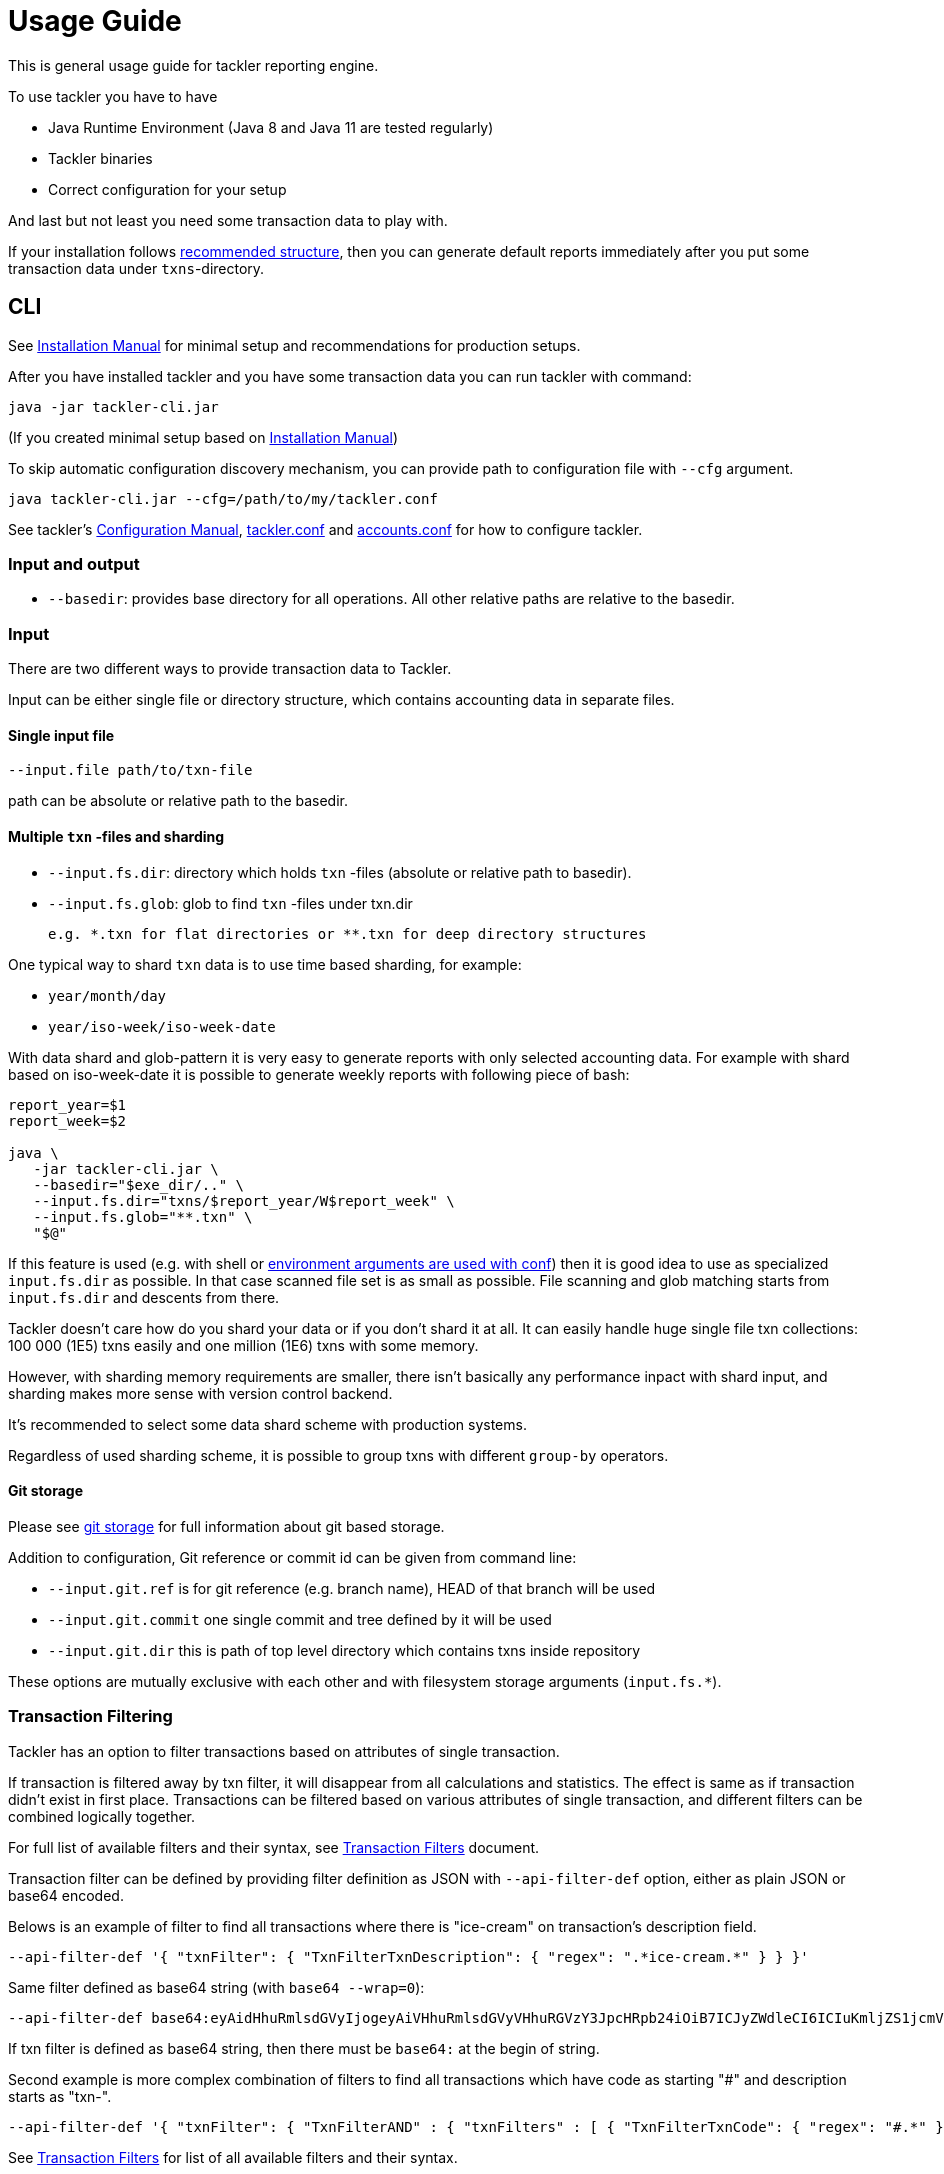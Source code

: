 = Usage Guide

This is general usage guide for tackler reporting engine.

To use tackler you have to have

  * Java Runtime Environment (Java 8 and Java 11 are tested regularly)
  * Tackler binaries
  * Correct configuration for your setup

And last but not least you need some transaction data to play with.

If your installation follows xref:installation.adoc#layout[recommended structure],
then you can generate default reports immediately after 
you put some transaction data under `txns`-directory.


== CLI

See xref:installation.adoc[Installation Manual] for minimal setup and recommendations for production setups.

After you have installed tackler and you have some transaction data you can run tackler with command:

   java -jar tackler-cli.jar

(If you created minimal setup based on xref:installation.adoc[Installation Manual])

To skip automatic configuration discovery mechanism, you can provide path 
to configuration file with `--cfg` argument.

   java tackler-cli.jar --cfg=/path/to/my/tackler.conf

See tackler's xref:./configuration.adoc[Configuration Manual],
xref:./tackler-conf.adoc[tackler.conf] and xref:./accounts-conf.adoc[accounts.conf]
for how to configure tackler.


=== Input and output

* `--basedir`: provides base directory for all operations. All other relative paths are
relative to the basedir.


=== Input

There are two different ways to provide transaction data to Tackler.

Input can be either single file or  directory structure,
which contains accounting data in separate files.

==== Single input file

  --input.file path/to/txn-file

path can be absolute or relative path to the basedir.


==== Multiple `txn` -files and sharding

* `--input.fs.dir`: directory which holds `txn` -files (absolute or relative path to basedir).
* `--input.fs.glob`: glob to find `txn` -files under txn.dir

 e.g. *.txn for flat directories or **.txn for deep directory structures

One typical way to shard `txn` data is to use time based sharding, for example:

 * `year/month/day`
 * `year/iso-week/iso-week-date`


With data shard and glob-pattern it is very easy to generate reports with
only selected accounting data.  For example with shard based on iso-week-date
it is possible to generate weekly reports with following piece of bash:

....
report_year=$1
report_week=$2

java \
   -jar tackler-cli.jar \
   --basedir="$exe_dir/.." \
   --input.fs.dir="txns/$report_year/W$report_week" \
   --input.fs.glob="**.txn" \
   "$@"
....

If this feature is used (e.g. with shell or
link:https://github.com/typesafehub/config#optional-system-or-env-variable-overrides[environment arguments are used with conf])
then it is good idea to use as specialized `input.fs.dir` as possible. In that case scanned file set is as small as possible.
File scanning and glob matching starts from `input.fs.dir` and descents from there.

Tackler doesn't care how do you shard your data or if you don't shard it at all. 
It can easily handle huge single file txn collections: 100 000 (1E5) txns easily 
and one million (1E6) txns with some memory.  

However, with sharding memory requirements are smaller, 
there isn't basically any performance inpact with shard input, 
and sharding makes more sense with version control backend.

It's recommended to select some data shard scheme with production systems.

Regardless of used sharding scheme, it is possible to group txns with different
`group-by` operators.

==== Git storage

Please see xref:./journal/git-storage.adoc[git storage] for full information about git based storage.

Addition to configuration, Git reference or commit id can be given from command line:

* `--input.git.ref` is for git reference (e.g. branch name), HEAD of that branch will be used
* `--input.git.commit` one single commit and tree defined by it will be used
* `--input.git.dir` this is path of top level directory which contains txns inside repository

These options are mutually exclusive with each other and with filesystem storage arguments (`input.fs.*`).


=== Transaction Filtering

Tackler has an option to filter transactions based on attributes of single transaction.

If transaction is filtered away by txn filter, it will disappear from all calculations and statistics.
The effect is same as if transaction didn't exist in first place.  Transactions can be filtered based on
various attributes of single transaction, and different filters can be combined logically together.

For full list of available filters and their syntax, see xref:./txn-filters.adoc[Transaction Filters]
document.


Transaction filter can be defined by providing filter definition as JSON with `--api-filter-def` option,
either as plain JSON or base64 encoded.

Belows is an example of filter to find all transactions where there is "ice-cream"
on transaction's description field.

----
--api-filter-def '{ "txnFilter": { "TxnFilterTxnDescription": { "regex": ".*ice-cream.*" } } }'
----

Same filter defined as base64 string (with `base64 --wrap=0`):
----
--api-filter-def base64:eyAidHhuRmlsdGVyIjogeyAiVHhuRmlsdGVyVHhuRGVzY3JpcHRpb24iOiB7ICJyZWdleCI6ICIuKmljZS1jcmVhbS4qIiB9IH0gfQo=
----

If txn filter is defined as base64 string, then there must be `base64:` at the begin of string.

Second example is more complex combination of filters to find all transactions which have
code as starting "#" and description starts as "txn-".

----
--api-filter-def '{ "txnFilter": { "TxnFilterAND" : { "txnFilters" : [ { "TxnFilterTxnCode": { "regex": "#.*" } },  { "TxnFilterTxnDescription": { "regex": "txn-.*" } } ] } } }'
----

See xref:./txn-filters.adoc[Transaction Filters] for list of all available filters and their syntax.


==== Using Transaction Filters with shell scripting


Transaction filters can be easily combined and created by shell scripts. When stored in `base64` ascii armor
format, those filters also easy to handle in shell scripts.

By combining these two features, it's easy to extend Tackler's functionality with simple and powerful constructs.


===== Filter for time span

Below is an example of bash-based shell function which creates transaction filter for time span :
....
time_span_filter () {
    local begin=$1
    local end=$2

    flt=$(cat << EOF | base64 --wrap=0
{
    "txnFilter" : {
        "TxnFilterAND" : {
            "txnFilters" : [
                {
                    "TxnFilterTxnTSBegin" : {
                        "begin" : "$begin"
                    }
                },
                {
                    "TxnFilterTxnTSEnd" : {
                        "end" : "$end"
                    }
                }
            ]
        }
    }
}
EOF
)
    echo "base64:$flt"
}
....

====== Examples

Get reports for all transactions between 2019-01-15 10:00 and 15:30 on TZ=02:00

....
tackler-cli.jar --api-filter-def $(time_span_filter 2019-01-15TT10:00:00+02:00  2019-01-15T15:30:00+02:00)

Filter:
  AND
    Txn TS: begin 2019-01-15T10:00:00+02:00
    Txn TS: end   2019-01-15T15:30:00+02:00
....


===== Filter for time window

Below is definition of time based windowing filter using above `time_span_filter`.
This utilizes natural language support of `date`-command and above defined `time_span_filter`.

....
time_window_filter () {
    local ts1=$(TZ=Z date --date=$1 --iso-8601=s)
    local ts2=$(TZ=Z date --date="$ts1 $2" --iso-8601=s)

    local begin=$(echo -e "$ts1\n$ts2" | sort -n | head -n1)
    local end=$(echo   -e "$ts1\n$ts2" | sort -n | tail -n1)

    time_span_filter "$begin" "$end"
}
....

====== Examples

Transaction data from last 5 years:

----
tackler-cli.jar --api-filter-def $(get_window_filter "2019-01-01" "-5 years")
Filter:
  AND
    Txn TS: begin 2014-01-01T00:00:00Z
    Txn TS: end   2019-01-01T00:00:00Z
...
----

Transaction data from last 30 days:

----
tackler-cli.jar --api-filter-def $(get_window_filter "2019-01-15" "-30 days")

Filter:
  AND
    Txn TS: begin 2018-12-16T00:00:00Z
    Txn TS: end   2019-01-15T00:00:00Z
...
----

Transaction data for Q1/2018:

----
tackler-cli.jar --api-filter-def $(get_window_filter "2018-01-01" "+3 months")

Filter:
  AND
    Txn TS: begin 2018-01-01T00:00:00Z
    Txn TS: end   2018-04-01T00:00:00Z
...
----


==== Reporting

Ordering of transaction is done by comparing `time`, `code`, `description` or `uuid`, 
in that order.  If `uuid` is not provided and ordering is not clear by other fields, 
then txn ordering is undefined for that txn.

If truly stable reporting output is needed (especially Register and Identity report),
then either Txns must have either `uuid` or unique `time`, `code` or `description`.


===== Selecting reports and exports

Produced reports can be selected either by xref:./tackler-conf.adoc[configuration] or CLI options:

    --reporting.reports "report1" "report2"

Valid options are:
xref:./report-balance.adoc[`balance`],
xref:./report-balance-group.adoc[`balance-group`],
xref:./report-register.adoc[`register`],


Produced exports can be selected either by xref:./tackler-conf.adoc[configuration] or CLI options:

    --reporting.exports "export1" "export2"

valid options are:
xref:./export-equity.adoc[`equity`],
xref:./export-identity.adoc[`identity`]


===== Selecting report formats

Report formats can be selected either by xref:./tackler-conf.adoc[configuration] or CLI options:

    --reporting.formats "frmt1" "frmt2"

Valid options are: `txt` and `json`


===== Configuring used output scale of reports

Report output scale (e.g. count of decimals) can be set either globally or based on report type.
When values are truncated based on max scale setting, used rounding mode is HALF_UP.

Example of global scale settings:
....
reporting {
  scale {
    min = 2
    max = 7
  }
}
....

and report specific scale settings:
....
reports {
   balance {
     scale {
        min = 2
        max = 2
     }
   }
}
....

See xref:./tackler-conf.adoc[tackler.conf] full documentation.


===== Selecting accounts for reports

Accounts can be selected for reports either by setting global `reporting.accounts`
(conf-setting and command line) setting or with report specific selector.

Default selection for reports is "all accounts" and it can be selected with empty setting.

Command line example:

  --reporting.accounts "^Assets:.*" "^Expenses:.*"

All accounts:

  --reporting.accounts


Configuration example:

....
reporting {
  accounts = [ "^Assets:.*", "^Expenses:.*" ]
}
....

All accounts

....
reporting {
  accounts = [ ]
}
....

If There are no accounts matched for report then report's sub-section
is not printed / outputted at all (balance Group, register report).

===== Balance Group Report and GroupBy

xref:./report-balance-group.adoc[Balance Group] report is
like xref:./report-balance.adoc[Balance] report, but it will produce
several sub-reports for group of transactions. Typical examples are Balance report over month
and Balance Group report by weeks, or Balance report for week and Balance Group report based on iso-week-date or plain date.

Criteria could be: `year`, `month`, `date`, `iso-week`, `iso-week-date`

GroupBy is set by xref:./tackler-conf.adoc[configuration (tackler.conf)].


==== Output

* `--reporting.console=true` will print reports on console

* `--output <basename>`: will print reports to separate files,
which are named based on basename.

Basename is path and name prefix for output reports, and it
can be either absolute path or relative path to basedir.

Actual file names will be:

For reports:

* `<output>.bal.txt`: xref:./report-balance.adoc[Balance report]
* `<output>.balgrp.txt`: xref:./report-balance-group.adoc[Balance Groups report]
* `<output>.reg.txt`: xref:./report-register.adoc[Registry report]

For exports:

* `<output>.equity.txn`: Equity report
* `<output>.identity.txn`: Identity report

Exports are special reports, which are valid input for Tackler.


== Accounting Auditing and Assurance

See document xref:./auditing.adoc[Accounting Auditing and Assurance] for information how Tackler reports could support
accounting auditing and assurance actions.


